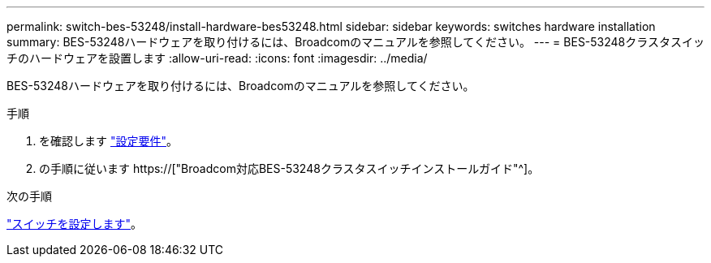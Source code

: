 ---
permalink: switch-bes-53248/install-hardware-bes53248.html 
sidebar: sidebar 
keywords: switches hardware installation 
summary: BES-53248ハードウェアを取り付けるには、Broadcomのマニュアルを参照してください。 
---
= BES-53248クラスタスイッチのハードウェアを設置します
:allow-uri-read: 
:icons: font
:imagesdir: ../media/


[role="lead"]
BES-53248ハードウェアを取り付けるには、Broadcomのマニュアルを参照してください。

.手順
. を確認します link:configure-reqs-bes53248.html["設定要件"]。
. の手順に従います https://["Broadcom対応BES-53248クラスタスイッチインストールガイド"^]。


.次の手順
link:configure-install-initial.html["スイッチを設定します"]。
